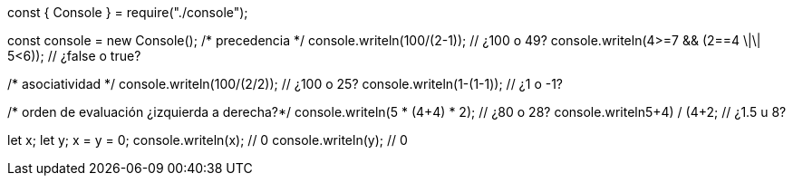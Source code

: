 const { Console } = require("./console");

const console = new Console();
/* precedencia */
console.writeln(100/(2-1)); // ¿100 o 49?
console.writeln(4>=7 && (2==4 \|\| 5<6)); // ¿false o true?
    
/* asociatividad */
console.writeln(100/(2/2)); // ¿100 o 25?
console.writeln(1-(1-1)); // ¿1 o -1?

/* orden de evaluación ¿izquierda a derecha?*/
console.writeln(5 * (4+4) * 2); // ¿80 o 28?
console.writeln((5+4) / (4+2)); // ¿1.5 u 8?

let x;
let y;
x = y = 0;
console.writeln(x); // 0
console.writeln(y); // 0
